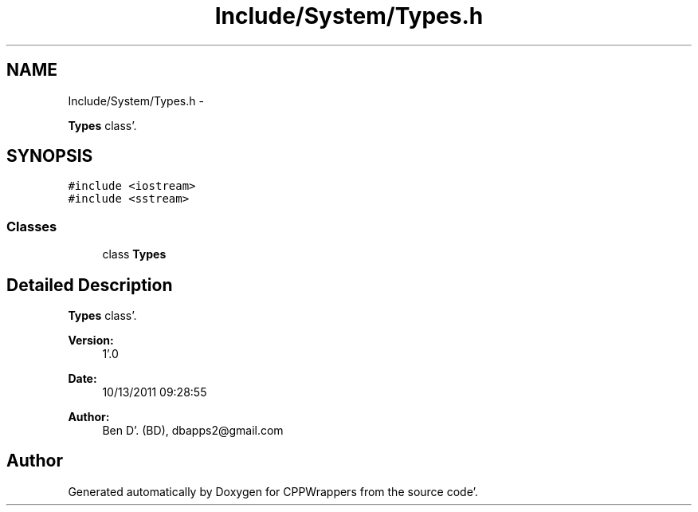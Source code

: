 .TH "Include/System/Types.h" 3 "Sun Oct 16 2011" "Version 0.3" "CPPWrappers" \" -*- nroff -*-
.ad l
.nh
.SH NAME
Include/System/Types.h \- 
.PP
\fBTypes\fP class'\&.  

.SH SYNOPSIS
.br
.PP
\fC#include <iostream>\fP
.br
\fC#include <sstream>\fP
.br

.SS "Classes"

.in +1c
.ti -1c
.RI "class \fBTypes\fP"
.br
.in -1c
.SH "Detailed Description"
.PP 
\fBTypes\fP class'\&. 

\fBVersion:\fP
.RS 4
1'\&.0 
.RE
.PP
\fBDate:\fP
.RS 4
10/13/2011 09:28:55
.RE
.PP
\fBAuthor:\fP
.RS 4
Ben D'\&. (BD), dbapps2@gmail.com 
.RE
.PP

.SH "Author"
.PP 
Generated automatically by Doxygen for CPPWrappers from the source code'\&.
